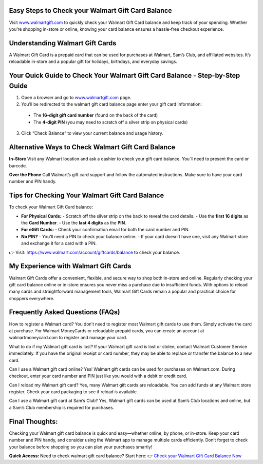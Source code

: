 Easy Steps to Check your Walmart Gift Card Balance
=====================================================

Visit `www.walmartgift.com <https://www.walmart.com/account/giftcards/balance>`_ to quickly check your Walmart Gift Card balance and keep track of your spending. Whether you're shopping in-store or online, knowing your card balance ensures a hassle-free checkout experience.

.. image:: get-started-here.png
   :alt: check your Walmart Gift Card balance
   :target:  https://fm.ci?aHR0cHM6Ly93YWxtYXJ0LWdpZnQtY2FyZC1oZWxwY2VudGVyLnJlYWR0aGVkb2NzLmlvL2VuL2xhdGVzdA==


Understanding Walmart Gift Cards
=================================================

A Walmart Gift Card is a prepaid card that can be used for purchases at Walmart, Sam’s Club, and affiliated websites. It’s reloadable in-store and a popular gift for holidays, birthdays, and everyday savings.

Your Quick Guide to Check Your Walmart Gift Card Balance - Step-by-Step Guide
=================================================
1. Open a browser and go to `www.walmartgift.com <https://www.walmart.com/account/giftcards/balance>`_ page.
2. You’ll be redirected to the walmart gift card balance page enter your gift card Information: 
  - The **16-digit gift card number** (found on the back of the card)  
  - The **4-digit PIN** (you may need to scratch off a silver strip on physical cards)
3. Click “Check Balance” to view your current balance and usage history.

Alternative Ways to Check Walmart Gift Card Balance
=================================================

**In-Store**  
Visit any Walmart location and ask a cashier to check your gift card balance. You’ll need to present the card or barcode.

**Over the Phone**  
Call Walmart’s gift card support and follow the automated instructions. Make sure to have your card number and PIN handy.




Tips for Checking Your Walmart Gift Card Balance
=================================================

To check your Walmart Gift Card balance:

- **For Physical Cards:**
  - Scratch off the silver strip on the back to reveal the card details.
  - Use the **first 16 digits** as the **Card Number**.
  - Use the **last 4 digits** as the **PIN**.

- **For eGift Cards:**
  - Check your confirmation email for both the card number and PIN.

- **No PIN?**
  - You’ll need a PIN to check your balance online.
  - If your card doesn’t have one, visit any Walmart store and exchange it for a card with a PIN.

👉 Visit: https://www.walmart.com/account/giftcards/balance to check your balance.

My Experience with Walmart Gift Cards
=================================================
Walmart Gift Cards offer a convenient, flexible, and secure way to shop both in-store and online. Regularly checking your gift card balance online or in-store ensures you never miss a purchase due to insufficient funds. With options to reload many cards and straightforward management tools, Walmart Gift Cards remain a popular and practical choice for shoppers everywhere.


Frequently Asked Questions (FAQs)
=================================================

How to register a Walmart card?
You don’t need to register most Walmart gift cards to use them. Simply activate the card at purchase. For Walmart MoneyCards or reloadable prepaid cards, you can create an account at walmartmoneycard.com to register and manage your card.

What to do if my Walmart gift card is lost?
If your Walmart gift card is lost or stolen, contact Walmart Customer Service immediately. If you have the original receipt or card number, they may be able to replace or transfer the balance to a new card.

Can I use a Walmart gift card online?
Yes! Walmart gift cards can be used for purchases on Walmart.com. During checkout, enter your card number and PIN just like you would with a debit or credit card.

Can I reload my Walmart gift card?
Yes, many Walmart gift cards are reloadable. You can add funds at any Walmart store register. Check your card packaging to see if reload is available.

Can I use a Walmart gift card at Sam’s Club?
Yes, Walmart gift cards can be used at Sam’s Club locations and online, but a Sam’s Club membership is required for purchases.


Final Thoughts:
=================================================
Checking your Walmart gift card balance is quick and easy—whether online, by phone, or in-store. Keep your card number and PIN handy, and consider using the Walmart app to manage multiple cards efficiently. Don’t forget to check your balance before shopping so you can plan your purchases smartly!
 

**Quick Access:**  
Need to check walmart gift card balance? Start here:
👉 `Check your Walmart Gift Card Balance Now <https://business.walmart.com/account/giftcards/balance>`_
